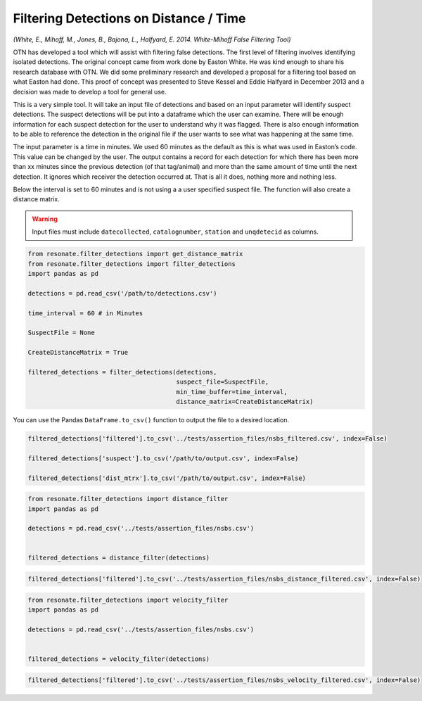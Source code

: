 
Filtering Detections on Distance / Time
=======================================

*(White, E., Mihoff, M., Jones, B., Bajona, L., Halfyard, E. 2014.
White-Mihoff False Filtering Tool)*

OTN has developed a tool which will assist with filtering false
detections. The first level of filtering involves identifying isolated
detections. The original concept came from work done by Easton White. He
was kind enough to share his research database with OTN. We did some
preliminary research and developed a proposal for a filtering tool based
on what Easton had done. This proof of concept was presented to Steve
Kessel and Eddie Halfyard in December 2013 and a decision was made to
develop a tool for general use.

This is a very simple tool. It will take an input file of detections and
based on an input parameter will identify suspect detections. The
suspect detections will be put into a dataframe which the user can
examine. There will be enough information for each suspect detection for
the user to understand why it was flagged. There is also enough
information to be able to reference the detection in the original file
if the user wants to see what was happening at the same time.

The input parameter is a time in minutes. We used 60 minutes as the
default as this is what was used in Easton’s code. This value can be
changed by the user. The output contains a record for each detection for
which there has been more than xx minutes since the previous detection
(of that tag/animal) and more than the same amount of time until the
next detection. It ignores which receiver the detection occurred at.
That is all it does, nothing more and nothing less.

Below the interval is set to 60 minutes and is not using a a user
specified suspect file. The function will also create a distance matrix.

.. warning:: 

   Input files must include ``datecollected``, ``catalognumber``, ``station`` and ``unqdetecid`` as columns.

.. code:: python

    from resonate.filter_detections import get_distance_matrix
    from resonate.filter_detections import filter_detections
    import pandas as pd
    
    detections = pd.read_csv('/path/to/detections.csv')
    
    time_interval = 60 # in Minutes
    
    SuspectFile = None
    
    CreateDistanceMatrix = True
    
    filtered_detections = filter_detections(detections, 
                                            suspect_file=SuspectFile, 
                                            min_time_buffer=time_interval,
                                            distance_matrix=CreateDistanceMatrix)


You can use the Pandas ``DataFrame.to_csv()`` function to output the
file to a desired location.

.. code:: python

    filtered_detections['filtered'].to_csv('../tests/assertion_files/nsbs_filtered.csv', index=False)
    
    filtered_detections['suspect'].to_csv('/path/to/output.csv', index=False)
    
    filtered_detections['dist_mtrx'].to_csv('/path/to/output.csv', index=False)

.. code:: python

    from resonate.filter_detections import distance_filter
    import pandas as pd
    
    detections = pd.read_csv('../tests/assertion_files/nsbs.csv')
    
    
    filtered_detections = distance_filter(detections)

.. code:: python

    filtered_detections['filtered'].to_csv('../tests/assertion_files/nsbs_distance_filtered.csv', index=False)

.. code:: python

    from resonate.filter_detections import velocity_filter
    import pandas as pd
    
    detections = pd.read_csv('../tests/assertion_files/nsbs.csv')
    
    
    filtered_detections = velocity_filter(detections)

.. code:: python

    filtered_detections['filtered'].to_csv('../tests/assertion_files/nsbs_velocity_filtered.csv', index=False)
